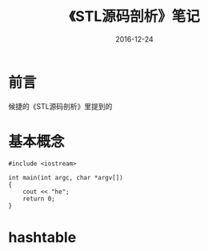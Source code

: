 #+TITLE: 《STL源码剖析》笔记
#+DATE: 2016-12-24
#+LAYOUT: post
#+TAGS: C++
#+CATEGORIES: C++

* 前言
  候捷的《STL源码剖析》里提到的
* 基本概念
  #+BEGIN_SRC C++
    #include <iostream>

    int main(int argc, char *argv[])
    {
        cout << "he";
        return 0;
    }
  #+END_SRC
* hashtable
  
